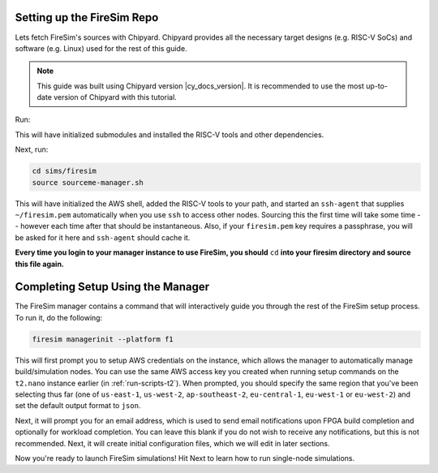 .. _setting-up-firesim-repo:

Setting up the FireSim Repo
===========================

Lets fetch FireSim's sources with Chipyard. Chipyard provides all the necessary target
designs (e.g. RISC-V SoCs) and software (e.g. Linux) used for the rest of this guide.

.. note::

    This guide was built using Chipyard version |cy_docs_version|. It is recommended to
    use the most up-to-date version of Chipyard with this tutorial.

Run:

.. code-block:: bash
    :substitutions:

    git clone https://github.com/ucb-bar/chipyard
    cd chipyard
    # ideally use the main chipyard release instead of this
    git checkout |cy_docs_version|
    ./build-setup.sh

This will have initialized submodules and installed the RISC-V tools and other
dependencies.

Next, run:

.. code-block:: bash

    cd sims/firesim
    source sourceme-manager.sh

This will have initialized the AWS shell, added the RISC-V tools to your path, and
started an ``ssh-agent`` that supplies ``~/firesim.pem`` automatically when you use
``ssh`` to access other nodes. Sourcing this the first time will take some time --
however each time after that should be instantaneous. Also, if your ``firesim.pem`` key
requires a passphrase, you will be asked for it here and ``ssh-agent`` should cache it.

**Every time you login to your manager instance to use FireSim, you should** ``cd``
**into your firesim directory and source this file again.**

Completing Setup Using the Manager
==================================

The FireSim manager contains a command that will interactively guide you through the
rest of the FireSim setup process. To run it, do the following:

.. code-block:: bash

    firesim managerinit --platform f1

This will first prompt you to setup AWS credentials on the instance, which allows the
manager to automatically manage build/simulation nodes. You can use the same AWS access
key you created when running setup commands on the ``t2.nano`` instance earlier (in
:ref:`run-scripts-t2`). When prompted, you should specify the same region that you've
been selecting thus far (one of ``us-east-1``, ``us-west-2``, ``ap-southeast-2``,
``eu-central-1``, ``eu-west-1`` or ``eu-west-2``) and set the default output format to
``json``.

Next, it will prompt you for an email address, which is used to send email notifications
upon FPGA build completion and optionally for workload completion. You can leave this
blank if you do not wish to receive any notifications, but this is not recommended.
Next, it will create initial configuration files, which we will edit in later sections.

Now you're ready to launch FireSim simulations! Hit Next to learn how to run single-node
simulations.
